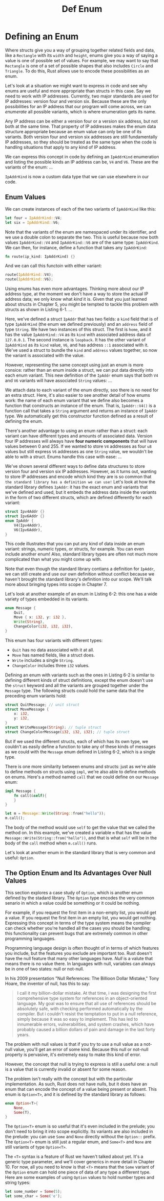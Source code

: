 #+title: Def Enum

* Defining an Enum
Where structs give you a way of grouping together related fields and data, like a ~Rectangle~ with its ~width~ and ~height~, enums give you a way of saying a value is one of possible set of values.
For example, we may want to say that ~Rectangle~ is one of a set of possible shapes that also includes ~Circle~ and ~Triangle~.
To do this, Rust allows use to encode these possibilities as an enum.

Let's look at a situation we might want to express in code and see why enums are useful and more appropriate than structs in this case.
Say we need to work with IP addresses.
Currently, two major standards are used for IP addresses: version four and version six.
Because these are the only possibilities for an IP address that our program will come across, we can /enumerate/ all possible variants, which is where enumeration gets its name.

Any IP address can be either a version four or a version six address, but not both at the same time.
That property of IP addresses makes the enum data structure appropriate because an enum value can only be one of its variants.
Both version four and version six addresses are still fundamentally IP addresses, so they should be treated as the same type when the code is handling situations that apply to any kind of IP address.

We can express this concept in code by defining an ~IpAddrKind~ enumeration and listing the possible kinds an IP address can be, ~V4~ and ~V6~.
These are the variants of the enum:
...

~IpAddrKind~ is now a custom data type that we can use elsewhere in our code.

** Enum Values
We can create instances of each of the two variants of ~IpAddrKind~ like this:
#+begin_src rust
let four = IpAddrKind::V4;
let six = IpAddrKind::V6;
#+end_src

Note that the variants of the enum are namespaced under its identifier, and we use a double colon to separate the two.
This is useful because now both values ~IpAddrKind::V4~ and ~IpAddrKind::V6~ are of the same type: ~IpAddrKind~.
We can then, for instance, define a function that takes any ~IpAddrKind~:
#+begin_src rust
fn route(ip_kind: IpAddrKind) {}
#+end_src

And we can call this functoin with either variant:
#+begin_src rust
route(IpAddrKind::V4);
route(IpAddrKind::V6);
#+end_src

Using enums has even more advantages.
Thinking more about our IP address type, at the moment we don't have a way to store the actual IP address data; we only know what /kind/ it is.
Given that you just learned about structs in Chapter 5, you might be tempted to tackle this problem with structs as shown in Listing 6-1.
...

Here, we've defined a struct ~IpAddr~ that has two fields: a ~kind~ field that is of type ~IpAddrKind~ (the enum we defined previously) and an ~address~ field of type ~String~.
We have two instances of this struct.
The first is ~home~, and it has the value ~IpAddrKind::V4~ as its ~kind~ with associated address data of ~127.0.0.1~.
The second instance is ~loopback~.
It has the other variant of ~IpAddrKind~ as its ~kind~ value, ~V6~, and has address ~::1~ associated with it.
We've used a struct to bundle the ~kind~ and ~address~ values together, so now the variant is associated with the value.

However, representing the same concept using just an enum is more consice: rather than an enum inside a struct, we can put data directly into each enum variant.
This new definition of the ~IpAddr~ enum says that both ~V4~ and ~V6~ variants will have associated ~String~ values:
...

We attach data to each variant of the enum directly, soo there is no need for an extra struct.
Here, it's also easier to see another detail of how enums work: the name of each enum variant that we define also becomes a function that constructs an instance of the enum.
That is, ~IpAddr::V4()~ is a function call that takes a ~String~ argument and returns an instance of ~IpAddr~ type.
We automatically get this constructor function defined as a result of defining the enum.

There's another advantage to using an enum rather than a struct: each variant can have different types and amounts of associated data.
Version four IP addresses will always have *four numeric components* that will have values between 0 and 255.
If we wanted to store ~V4~ addresses as four ~u8~ values but still express ~V6~ addresses as one ~String~ value, we wouldn't be able to with a struct.
Enums handle this case with ease:
...

We've shown several different ways to define data structures to store version four and version six IP addresses.
However, as it turns out, wanting to store IP addresses and encode which kind they are is so common that ~the standard library has a definition we can use!~
Let's look at how the standard library defines ~IpAddr~: it has the exact enum and variants that we've defined and used, but it embeds the address data inside the variants in the form of two different structs, which are defined differently for each variant:

#+begin_src rust
struct Ipv4Addr {}
struct Ipv6Addr {}
enum IpAddr {
    V4(Ipv4Addr),
    V6(Ipv6Addr),
}
#+end_src

This code illustrates that you can put any kind of data inside an enum variant: strings, numeric types, or structs, for example.
You can even include another enum!
Also, standard library types are often not much more complicated than what you might come up with.

Note that even though the standard library contians a definition for ~IpAddr~, we can still create and use our own definition without conflict because we haven't brought the standard library's definition into our scope.
We'll talk more about bringing types into scope in Chapter 7.

Let's look at another example of an enum in Listing 6-2: this one has a wide variety of types embedded in its variants.
#+begin_src rust
enum Message {
    Quit,
    Move { x: i32, y: i32 },
    Write(String),
    ChangeColor(i32, i32, i32),
}
#+end_src

This enum has four variants with different types:
- ~Quit~ has no data associated with it at all.
- ~Move~ has named fields, like a struct does.
- ~Write~ includes a single ~String~.
- ~ChangeColor~ includes three ~i32~ values.

Defining an enum with variants such as the ones in Listing 6-2 is similar to defining different kinds of struct definitions, except the enum doesn't use the ~struct~ keyword and all the variants are grouped together under the ~Message~ type.
The following structs could hold the same data that the preceding enum variants hold:
#+begin_src rust
struct QuitMessage; // unit struct
struct MoveMessage {
    x: i32,
    y: i32,
}
struct WriteMessage(String); // tuple struct
struct ChangeColorMessage(i32, i32, i32); // tuple struct
#+end_src

But if we used the different structs, each of which has its own type, we couldn't as easily define a function to take any of these kinds of messages as we could with the ~Message~ enum defined in Listing 6-2, which is a single type.

There is one more similarity between enums and structs: just as we're able to define methods on structs using ~impl~, we're also able to define methods on enums.
Here's a method named ~call~ that we could define on our ~Message~ enum:
#+begin_src rust
impl Message {
    fn call(&self){
    }
}

let m = Message::Write(String::from("hello"));
m.call();
#+end_src

The body of the method would use ~self~ to get the value that we called the method on.
In this example, we've created a variable ~m~ that has the value ~Message::Write(String::from("hello"))~, and that is what ~self~ will be in the body of the ~call~ method when ~m.call()~ runs.

Let's look at another enum in the standard library that is very common and useful: ~Option~.

** The Option Enum and Its Advantages Over Null Values
This section explores a case study of ~Option~, which is another enum defined by the stadard library.
The ~Option~ type encodes the very common senario in which a value could be something or it could be nothing.

For example, if you request the first item in a non-empty list, you would get a value.
If you request the first item in an empty list, you would get nothing.
Expressing this concept in terms of the type system means the compiler can check whether you're handled all the cases you should be handling; this functionality can prevent bugs that are extremely common in other programming languages.

Programming language design is often thought of in terms of which features you include, but the features you exclude are important too.
Rust doesn't have the null feature that many other languages have.
/Null/ is a valute that means there is no value there.
In languages with null, variables can always be in one of two states: null or not-null.

In his 2009 presentation "Null References: The Billioon Dollar Mistake," Tony Hoare, the inventor of null, has this to say:
#+begin_quote
I call it my billion-dollar mistake.
At that time, i was designing the first comprehensive type system for references in an object-oriented language.
My goal was to ensure that all use of references should be absolutely safe, with checking performed automatically by the compiler.
But i couldn't resist the temptation to put in a null reference, simply because it was so easy to implement.
This has led to innumerable errors, vulnerabilities, and system crashes, which have probably caused a billion dollars of pain and damage in the last forty years.
#+end_quote

The problem with null values is that if you try to use a null value as a not-null value, you'll get an error of some kind.
Because this null or not-null property is pervasive, it's extremely easy to make this kind of error.

However, the concept that null is trying to express is still a useful one: a null is a value that is currently invalid or absent for some reason.

The problem isn't really with the concept but with the particular implementation.
As such, Rust does not have nulls, but it does have an enum that can encode the concept of a value being present or absent.
This enum is ~Option<T>~, and it is defined by the standard library as follows:
#+begin_src rust
enum Option<T>{
    None,
    Some(T),
}
#+end_src

The ~Option<T>~ enum is so useful that it's even included in the prelude; you don't need to bring it into scope explicitly.
Its variants are also included in the prelude: you can use ~Some~ and ~None~ directly without the ~Option::~ prefix.
The ~Option<T>~ enum is still just a regular enum, and ~Some<T>~ and ~None~ are still variants of type ~Option<T>~.

The ~<T>~ syntax is a feature of Rust we haven't talked about yet.
It's a generic type parameter, and we'll cover generics in more detail in Chapter 10.
For now, all you need to know is that ~<T>~ means that the ~Some~ variant of the ~Option~ enum can hold one piece of data of any type a different type.
Here are some examples of using ~Option~ values to hold number types and string types:
#+begin_src rust
let some_number = Some(5);
let some_char = Some('e');

let absent_number: Option<i32> = None;
#+end_src

The type of ~some_number~ is ~Option<i32>~.
The type of ~some_char~ is ~Option<char>~, which is a different type.
Rust can infer these types because we've specified a value inside the ~Some~ variant.
For ~absent_number~, Rust requires us to annotate the overall ~Option~ type: the compiler that can't infer the type that the corresponding ~Some~ variant will hold by looking only at a ~None~ value.
Here, we tell Rust that we mean foor ~absent_number~ to be of type ~Option<i32>~.

When we have a ~Some~ value, we know that a value is present and the value is held within the ~Some~.
When we have a ~None~ value, in some sense it means the same thing as null: we don't have a valid value.
So why is having ~Option<T>~ any better than having null?

In short, because ~Option<T>~ and ~T~ (where ~T~ can be any type) are different types, the compiler won't let us use an ~Option<T>~ value as if it were definitely a valid value.
For example, this code won't compile, because it's trying to add an ~i8~ to an ~Option<i8>~:
#+begin_src rust
let x: i8 = 5;
let y: Option<i8> = Some(5);

let sum = x + y;
#+end_src

...
Intense! In effect, this error message means that Rust doesn't understand how to add an ~i8~ and an ~Option<i8>~, because they're different types.
When we have a value of a type like ~i8~ in Rust, the compiler will ensure that we always have a valid value.
We can proceed confidently without having to check for null before using that value.
Only when we have an ~Option<i8>~ (or whatever type of value we're working with) do we have to worry about possibly not having a value, and the compiler will make sure we handle that case before using the value.

In other words, you have to convert an ~Option<T>~ to a ~T~ before you can perform ~T~ options with it.
Generally, this helps catch one of the most common issues with null: assuming that something isn't null when it actually is.

Eliminating the risk of incorrectly assuming a not-null value helps you to be more confident in your code.
In order to have a value that can possibly be null, you must explicitly opt in by making the type of that value ~Option<T>~.
Then, when you use that value, you are required to explicitly handle the case when the value is null.
Everywhere that a value has a type that isn't an ~Option<T>~, you can safely assume that the value isn't null.
This was deliberate design decision for Rust to limit null's pervasiveness and increase the safety of Rust code.

So how do you get the ~T~ value out of a ~Some~ variant when you have a value of type ~Option<T>~ so that you can use that value?
The ~Option<T>~ enum has a large number of methods that are useful in a variety of situations; you can check them out in ~its documentation~.
Becoming familiar with the methods on ~Option<T>~ will be extremely useful in your journey with Rust.

In general, in order to use an ~Option<T>~ value, you want to have code that will handle each variant.
You want some code that will run only when you have s ~Some(T)~ value, and this code is allowed to use the inner ~T~.
You want some other code to run only if you have a ~None~ value, and that code doesn't have a ~T~ value available.
The ~match~ expression is a control flow construct that does just this when used with enums: it will run different code depending on which variant of the enum it has, and that code can use the data inside the matching value.

